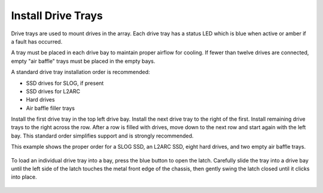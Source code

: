 Install Drive Trays
~~~~~~~~~~~~~~~~~~~

Drive trays are used to mount drives in the array. Each drive tray has
a status LED which is blue when active or amber if a fault has
occurred.

A tray must be placed in each drive bay to maintain proper airflow for
cooling. If fewer than twelve drives are connected, empty "air baffle"
trays must be placed in the empty bays.

A standard drive tray installation order is recommended:

* SSD drives for SLOG, if present

* SSD drives for L2ARC

* Hard drives

* Air baffle filler trays

Install the first drive tray in the top left drive bay. Install the
next drive tray to the right of the first. Install remaining drive
trays to the right across the row. After a row is filled with drives,
move down to the next row and start again with the left bay. This
standard order simplifies support and is strongly recommended.

This example shows the proper order for a SLOG SSD, an L2ARC SSD,
eight hard drives, and two empty air baffle trays.

.. figure:: images/tn_x_driveorder.png
   :width: 60%


To load an individual drive tray into a bay, press the blue button to
open the latch. Carefully slide the tray into a drive bay until the
left side of the latch touches the metal front edge of the chassis,
then gently swing the latch closed until it clicks into place.


.. figure:: images/tn_x_driveload.png
   :width: 100%

